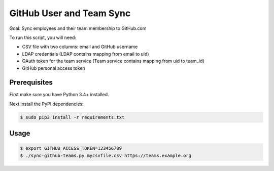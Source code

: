 =========================
GitHub User and Team Sync
=========================

Goal: Sync employees and their team membership to GitHub.com

To run this script, you will need:

* CSV file with two columns: email and GitHub username
* LDAP credentials (LDAP contains mapping from email to uid)
* OAuth token for the team service (Team service contains mapping from uid to team_id)
* GitHub personal access token

Prerequisites
=============

First make sure you have Python 3.4+ installed.

Next install the PyPI dependencies:

.. code-block:: bash

    $ sudo pip3 install -r requirements.txt

Usage
=====

.. code-block:: bash

    $ export GITHUB_ACCESS_TOKEN=123456789
    $ ./sync-github-teams.py mycsvfile.csv https://teams.example.org

